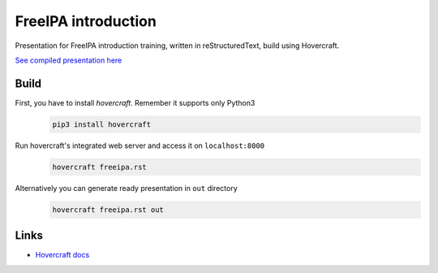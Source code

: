 FreeIPA introduction
====================

Presentation for FreeIPA introduction training, written in reStructuredText,
build using Hovercraft.

`See compiled presentation here <https://fpy.cz/pub/slides/freeipa/>`_

Build
-----

First, you have to install `hovercraft`. Remember it supports only Python3
   .. code-block:: bash

      pip3 install hovercraft

Run hovercraft's integrated web server and access it on ``localhost:8000``
    .. code-block:: bash

       hovercraft freeipa.rst

Alternatively you can generate ready presentation in ``out`` directory
    .. code-block:: bash

       hovercraft freeipa.rst out

Links
-----

- `Hovercraft docs <https://hovercraft.readthedocs.org/en/1.1/>`_
